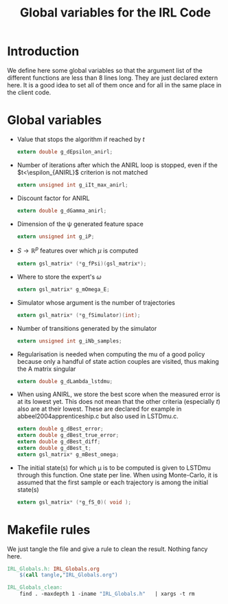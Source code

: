 #+TITLE: Global variables for the IRL Code

* Introduction
  We define here some global variables so that the argument list of the different functions are less than 8 lines long. They are just declared extern here. It is  a good idea to set all of them once and for all in the same place in the client code.
* Global variables
  - Value that stops the algorithm if reached by $t$
    #+begin_src c :tangle IRL_Globals.h :main no
extern double g_dEpsilon_anirl;
    #+end_src
  - Number of iterations after which the ANIRL loop is stopped, even if the $t<\espilon_{ANIRL}$ criterion is not matched
    #+begin_src c :tangle IRL_Globals.h :main no
extern unsigned int g_iIt_max_anirl;
    #+end_src
  - Discount factor for ANIRL
    #+begin_src c :tangle IRL_Globals.h :main no
extern double g_dGamma_anirl;
    #+end_src
  - Dimension of the \psi generated feature space
    #+begin_src c :tangle IRL_Globals.h :main no
extern unsigned int g_iP;
    #+end_src
  - $S\rightarrow\mathbb{R}^p$ features over which $\mu$ is computed
    #+begin_src c :tangle IRL_Globals.h :main no
extern gsl_matrix* (*g_fPsi)(gsl_matrix*);
    #+end_src
  - Where to store the expert's $\omega$
    #+begin_src c :tangle IRL_Globals.h :main no
extern gsl_matrix* g_mOmega_E;
    #+end_src
  - Simulator whose argument is the number of trajectories
    #+begin_src c :tangle IRL_Globals.h :main no
extern gsl_matrix* (*g_fSimulator)(int);
    #+end_src
  - Number of transitions generated by the simulator
    #+begin_src c :tangle IRL_Globals.h :main no
extern unsigned int g_iNb_samples;
    #+end_src
  - Regularisation is needed when computing the mu of a good policy because only a handful of state action couples are visited, thus making the A matrix singular
    #+begin_src c :tangle IRL_Globals.h :main no
extern double g_dLambda_lstdmu; 
    #+end_src
  - When using ANIRL, we store the best score when the measured error is at its lowest yet. This does not mean that the other criteria (especially $t$) also are at their lowest. These are declared for example in abbeel2004apprenticeship.c but also used in LSTDmu.c.
    #+begin_src c :tangle IRL_Globals.h :main no
extern double g_dBest_error;
extern double g_dBest_true_error;
extern double g_dBest_diff;
extern double g_dBest_t;
extern gsl_matrix* g_mBest_omega;
   #+end_src

  - The initial state(s) for which \mu is to be computed is given to LSTDmu through this function. One state per line. When using Monte-Carlo, it is assumed that the first sample or each trajectory is among the initial state(s)
    #+begin_src c :tangle IRL_Globals.h :main no
extern gsl_matrix* (*g_fS_0)( void );
    #+end_src



* Makefile rules
  We just tangle the file and give a rule to clean the result. Nothing fancy here.
  #+srcname: IRL_Globals_make
  #+begin_src makefile
IRL_Globals.h: IRL_Globals.org
	$(call tangle,"IRL_Globals.org")

IRL_Globals_clean:
	find . -maxdepth 1 -iname "IRL_Globals.h"   | xargs -t rm
  #+end_src
